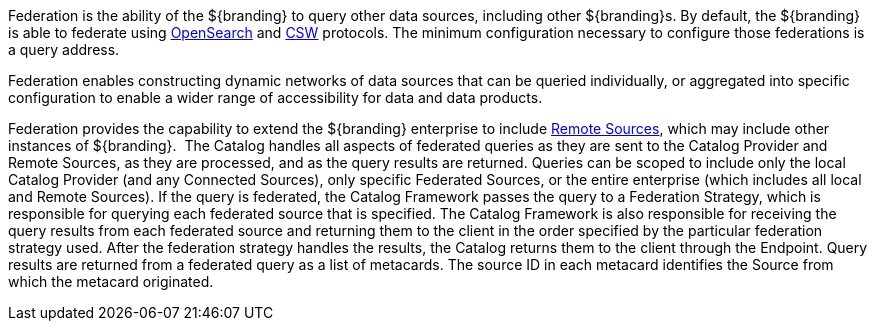 :type: coreConcept
:status: published
:title: Introduction to Federation
:order: 06

Federation is the ability of the ${branding} to query other data sources, including other ${branding}s.
By default, the ${branding} is able to federate using http://www.opensearch.org/Home[OpenSearch] and http://www.opengeospatial.org/standards/cat[CSW] protocols.
The minimum configuration necessary to configure those federations is a query address.

Federation enables constructing dynamic networks of data sources that can be queried individually, or aggregated into specific configuration to enable a wider range of accessibility for data and data products.

Federation provides the capability to extend the ${branding} enterprise to include <<_sources,Remote Sources>>, which may include other instances of ${branding}. 
The Catalog handles all aspects of federated queries as they are sent to the Catalog Provider and Remote Sources, as they are processed, and as the query results are returned.
Queries can be scoped to include only the local Catalog Provider (and any Connected Sources), only specific Federated Sources, or the entire enterprise (which includes all local and Remote Sources).
If the query is federated, the Catalog Framework passes the query to a Federation Strategy, which is responsible for querying each federated source that is specified.
The Catalog Framework is also responsible for receiving the query results from each federated source and returning them to the client in the order specified by the particular federation strategy used.
After the federation strategy handles the results, the Catalog returns them to the client through the Endpoint.
Query results are returned from a federated query as a list of metacards.
The source ID in each metacard identifies the Source from which the metacard originated.

